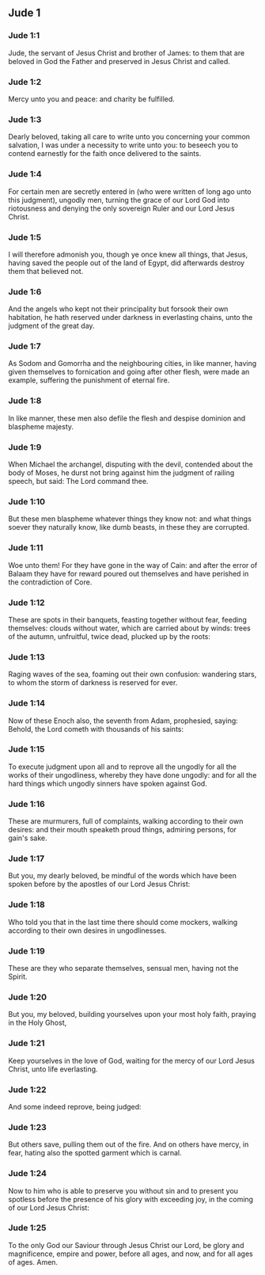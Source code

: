 ** Jude 1

*** Jude 1:1

Jude, the servant of Jesus Christ and brother of James: to them that are beloved in God the Father and preserved in Jesus Christ and called.

*** Jude 1:2

Mercy unto you and peace: and charity be fulfilled.

*** Jude 1:3

Dearly beloved, taking all care to write unto you concerning your common salvation, I was under a necessity to write unto you: to beseech you to contend earnestly for the faith once delivered to the saints.

*** Jude 1:4

For certain men are secretly entered in (who were written of long ago unto this judgment), ungodly men, turning the grace of our Lord God into riotousness and denying the only sovereign Ruler and our Lord Jesus Christ.

*** Jude 1:5

I will therefore admonish you, though ye once knew all things, that Jesus, having saved the people out of the land of Egypt, did afterwards destroy them that believed not.

*** Jude 1:6

And the angels who kept not their principality but forsook their own habitation, he hath reserved under darkness in everlasting chains, unto the judgment of the great day.

*** Jude 1:7

As Sodom and Gomorrha and the neighbouring cities, in like manner, having given themselves to fornication and going after other flesh, were made an example, suffering the punishment of eternal fire.

*** Jude 1:8

In like manner, these men also defile the flesh and despise dominion and blaspheme majesty.

*** Jude 1:9

When Michael the archangel, disputing with the devil, contended about the body of Moses, he durst not bring against him the judgment of railing speech, but said: The Lord command thee.

*** Jude 1:10

But these men blaspheme whatever things they know not: and what things soever they naturally know, like dumb beasts, in these they are corrupted.

*** Jude 1:11

Woe unto them! For they have gone in the way of Cain: and after the error of Balaam they have for reward poured out themselves and have perished in the contradiction of Core.

*** Jude 1:12

These are spots in their banquets, feasting together without fear, feeding themselves: clouds without water, which are carried about by winds: trees of the autumn, unfruitful, twice dead, plucked up by the roots:

*** Jude 1:13

Raging waves of the sea, foaming out their own confusion: wandering stars, to whom the storm of darkness is reserved for ever.

*** Jude 1:14

Now of these Enoch also, the seventh from Adam, prophesied, saying: Behold, the Lord cometh with thousands of his saints:

*** Jude 1:15

To execute judgment upon all and to reprove all the ungodly for all the works of their ungodliness, whereby they have done ungodly: and for all the hard things which ungodly sinners have spoken against God.

*** Jude 1:16

These are murmurers, full of complaints, walking according to their own desires: and their mouth speaketh proud things, admiring persons, for gain's sake.

*** Jude 1:17

But you, my dearly beloved, be mindful of the words which have been spoken before by the apostles of our Lord Jesus Christ:

*** Jude 1:18

Who told you that in the last time there should come mockers, walking according to their own desires in ungodlinesses.

*** Jude 1:19

These are they who separate themselves, sensual men, having not the Spirit.

*** Jude 1:20

But you, my beloved, building yourselves upon your most holy faith, praying in the Holy Ghost,

*** Jude 1:21

Keep yourselves in the love of God, waiting for the mercy of our Lord Jesus Christ, unto life everlasting.

*** Jude 1:22

And some indeed reprove, being judged:

*** Jude 1:23

But others save, pulling them out of the fire. And on others have mercy, in fear, hating also the spotted garment which is carnal.

*** Jude 1:24

Now to him who is able to preserve you without sin and to present you spotless before the presence of his glory with exceeding joy, in the coming of our Lord Jesus Christ:

*** Jude 1:25

To the only God our Saviour through Jesus Christ our Lord, be glory and magnificence, empire and power, before all ages, and now, and for all ages of ages. Amen.   
